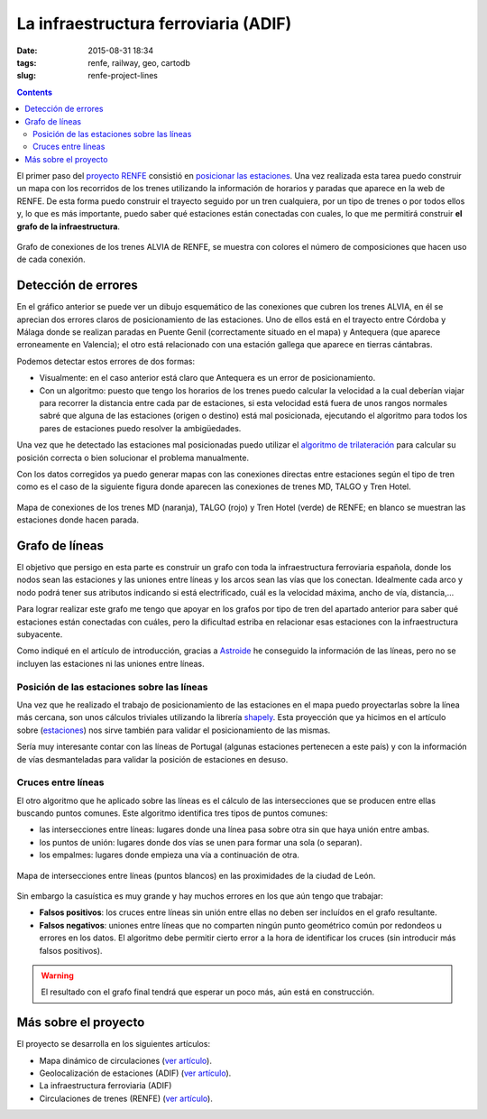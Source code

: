 La infraestructura ferroviaria (ADIF)
=====================================

:date: 2015-08-31 18:34
:tags: renfe, railway, geo, cartodb
:slug: renfe-project-lines

.. contents::

El primer paso del `proyecto RENFE`_ consistió en
`posicionar las estaciones <{filename}/Projects/renfe_project_stations.rst>`__. Una vez realizada esta tarea
puedo construir un mapa con los recorridos de los trenes utilizando la información de horarios y paradas que
aparece en la web de RENFE. De esta forma puedo construir el trayecto seguido por un tren cualquiera, por un
tipo de trenes o por todos ellos y, lo que es más importante, puedo saber qué estaciones están conectadas
con cuales, lo que me permitirá construir **el grafo de la infraestructura**.

.. _proyecto RENFE: {filename}/Projects/renfe_project.rst

.. figure:: {filename}/images/renfe-lines-alvia-with-errors.png
   :align: center
   :alt: Mapa de conexiones de los trenes ALVIA de RENFE

   Grafo de conexiones de los trenes ALVIA de RENFE, se muestra con colores el número de composiciones
   que hacen uso de cada conexión.


Detección de errores
--------------------
En el gráfico anterior se puede ver un dibujo esquemático de las conexiones que cubren los trenes ALVIA,
en él se aprecian dos errores claros de posicionamiento de las estaciones. Uno de ellos está en el trayecto
entre Córdoba y Málaga donde se realizan paradas en Puente Genil (correctamente situado en el mapa)
y Antequera (que aparece erroneamente en Valencia); el otro está relacionado con una estación gallega
que aparece en tierras cántabras.

Podemos detectar estos errores de dos formas:

* Visualmente: en el caso anterior está claro que Antequera es un error de posicionamiento.
* Con un algoritmo: puesto que tengo los horarios de los trenes puedo calcular la velocidad a la
  cual deberían viajar para recorrer la distancia entre cada par de estaciones, si esta velocidad
  está fuera de unos rangos normales sabré que alguna de las estaciones (origen o destino) está
  mal posicionada, ejecutando el algoritmo para todos los pares de estaciones puedo resolver la ambigüedades.

Una vez que he detectado las estaciones mal posicionadas puedo utilizar el
`algoritmo de trilateración <{filename}/Algorithms/trilateration_with_errors.rst>`__
para calcular su posición correcta o bien solucionar el problema manualmente.

Con los datos corregidos ya puedo generar mapas con las conexiones directas entre estaciones
según el tipo de tren como es el caso de la siguiente figura donde aparecen las conexiones
de trenes MD, TALGO y Tren Hotel.

.. figure:: {filename}/images/renfe-lines-md-talgo-trenhotel.png
   :align: center
   :alt: Mapa de conexiones de los trenes MD, TALGO y Tren Hotel

   Mapa de conexiones de los trenes MD (naranja), TALGO (rojo) y Tren Hotel (verde) de RENFE; en blanco se
   muestran las estaciones donde hacen parada.


Grafo de líneas
---------------
El objetivo que persigo en esta parte es construir un grafo con toda la infraestructura ferroviaria
española, donde los nodos sean las estaciones y las uniones entre líneas y los arcos sean las vías
que los conectan. Idealmente cada arco y nodo podrá tener sus atributos indicando si está electrificado,
cuál es la velocidad máxima, ancho de vía, distancia,...

Para lograr realizar este grafo me tengo que apoyar en los grafos por tipo de tren del apartado anterior
para saber qué estaciones están conectadas con cuáles, pero la dificultad estriba en relacionar esas
estaciones con la infraestructura subyacente.

Como indiqué en el artículo de introducción, gracias a Astroide_ he conseguido la información de las
líneas, pero no se incluyen las estaciones ni las uniones entre líneas.

.. _Astroide: https://astroide.cartodb.com/maps

Posición de las estaciones sobre las líneas
+++++++++++++++++++++++++++++++++++++++++++
Una vez que he realizado el trabajo de posicionamiento de las estaciones en el mapa puedo proyectarlas
sobre la línea más cercana, son unos cálculos triviales utilizando la librería shapely_. Esta proyección
que ya hicimos en el artículo sobre (`estaciones <{filename}/Projects/renfe_project_stations.rst>`__) nos
sirve también para validar el posicionamiento de las mismas.

.. _shapely: http://toblerity.org/shapely/manual.html

Sería muy interesante contar con las líneas de Portugal (algunas estaciones pertenecen a este país) y
con la información de vías desmanteladas para validar la posición de estaciones en desuso.

Cruces entre líneas
+++++++++++++++++++
El otro algoritmo que he aplicado sobre las líneas es el cálculo de las intersecciones que se producen
entre ellas buscando puntos comunes. Este algoritmo identifica tres tipos de puntos comunes:

* las intersecciones entre líneas: lugares donde una línea pasa sobre otra sin que haya unión entre ambas.
* los puntos de unión: lugares donde dos vías se unen para formar una sola (o separan).
* los empalmes: lugares donde empieza una vía a continuación de otra.

.. figure:: {filename}/images/renfe-lines-leon.png
   :align: center
   :alt: Intersecciones entre líneas en las proximidades de León.

   Mapa de intersecciones entre líneas (puntos blancos) en las proximidades de la ciudad de León.

Sin embargo la casuística es muy grande y hay muchos errores en los que aún tengo que trabajar:

* **Falsos positivos**: los cruces entre líneas sin unión entre ellas no deben ser incluídos en el grafo resultante.
* **Falsos negativos**: uniones entre líneas que no comparten ningún punto geométrico común por redondeos u
  errores en los datos. El algoritmo debe permitir cierto error a la hora de identificar los cruces (sin
  introducir más falsos positivos).

.. warning:: El resultado con el grafo final tendrá que esperar un poco más, aún está en construcción.

Más sobre el proyecto
---------------------
El proyecto se desarrolla en los siguientes artículos:

* Mapa dinámico de circulaciones (`ver artículo <{filename}/Projects/renfe_project.rst>`__).
* Geolocalización de estaciones (ADIF) (`ver artículo <{filename}/Projects/renfe_project_stations.rst>`__).
* La infraestructura ferroviaria (ADIF)
* Circulaciones de trenes (RENFE) (`ver artículo <{filename}/Projects/renfe_project_trains.rst>`__).